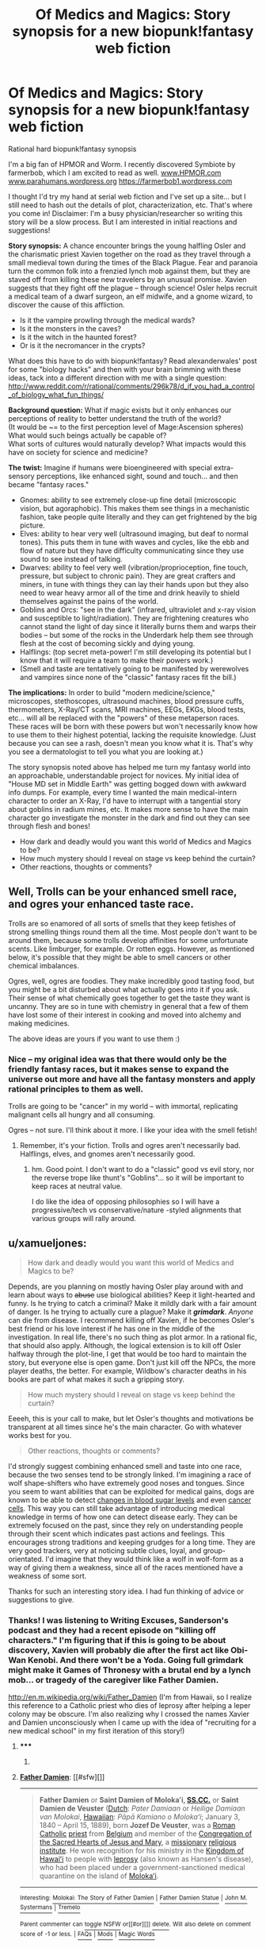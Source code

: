 #+TITLE: Of Medics and Magics: Story synopsis for a new biopunk!fantasy web fiction

* Of Medics and Magics: Story synopsis for a new biopunk!fantasy web fiction
:PROPERTIES:
:Author: notmy2ndopinion
:Score: 8
:DateUnix: 1417850436.0
:DateShort: 2014-Dec-06
:END:
Rational hard biopunk!fantasy synopsis

I'm a big fan of HPMOR and Worm. I recently discovered Symbiote by farmerbob, which I am excited to read as well. [[http://www.HPMOR.com][www.HPMOR.com]] [[http://www.parahumans.wordpress.org][www.parahumans.wordpress.org]] [[https://farmerbob1.wordpress.com]]

I thought I'd try my hand at serial web fiction and I've set up a site... but I still need to hash out the details of plot, characterization, etc. That's where you come in! Disclaimer: I'm a busy physician/researcher so writing this story will be a slow process. But I am interested in initial reactions and suggestions!

*Story synopsis:* A chance encounter brings the young halfling Osler and the charismatic priest Xavien together on the road as they travel through a small medieval town during the times of the Black Plague. Fear and paranoia turn the common folk into a frenzied lynch mob against them, but they are staved off from killing these new travelers by an unusual promise. Xavien suggests that they fight off the plague -- through science! Osler helps recruit a medical team of a dwarf surgeon, an elf midwife, and a gnome wizard, to discover the cause of this affliction.

- Is it the vampire prowling through the medical wards?
- Is it the monsters in the caves?\\
- Is it the witch in the haunted forest?\\
- Or is it the necromancer in the crypts?\\

What does this have to do with biopunk!fantasy? Read alexanderwales' post for some "biology hacks" and then with your brain brimming with these ideas, tack into a different direction with me with a single question: [[http://www.reddit.com/r/rational/comments/296k78/d_if_you_had_a_control_of_biology_what_fun_things/]]

*Background question:* What if magic exists but it only enhances our perceptions of reality to better understand the truth of the world?\\
(It would be ~= to the first perception level of Mage:Ascension spheres) What would such beings actually be capable of?\\
What sorts of cultures would naturally develop? What impacts would this have on society for science and medicine?

*The twist:* Imagine if humans were bioengineered with special extra-sensory perceptions, like enhanced sight, sound and touch... and then became "fantasy races."

- Gnomes: ability to see extremely close-up fine detail (microscopic vision, but agoraphobic). This makes them see things in a mechanistic fashion, take people quite literally and they can get frightened by the big picture.
- Elves: ability to hear very well (ultrasound imaging, but deaf to normal tones). This puts them in tune with waves and cycles, like the ebb and flow of nature but they have difficulty communicating since they use sound to see instead of talking.
- Dwarves: ability to feel very well (vibration/proprioception, fine touch, pressure, but subject to chronic pain). They are great crafters and miners, in tune with things they can lay their hands upon but they also need to wear heavy armor all of the time and drink heavily to shield themselves against the pains of the world.
- Goblins and Orcs: "see in the dark" (infrared, ultraviolet and x-ray vision and susceptible to light/radiation). They are frightening creatures who cannot stand the light of day since it literally burns them and warps their bodies -- but some of the rocks in the Underdark help them see through flesh at the cost of becoming sickly and dying young.
- Halflings: (top secret meta-power! I'm still developing its potential but I know that it will require a team to make their powers work.)
- (Smell and taste are tentatively going to be manifested by werewolves and vampires since none of the "classic" fantasy races fit the bill.)

*The implications:* In order to build "modern medicine/science," microscopes, stethoscopes, ultrasound machines, blood pressure cuffs, thermometers, X-Ray/CT scans, MRI machines, EEGs, EKGs, blood tests, etc... will all be replaced with the "powers" of these metaperson races. These races will be born with these powers but won't necessarily know how to use them to their highest potential, lacking the requisite knowledge. (Just because you can see a rash, doesn't mean you know what it is. That's why you see a dermatologist to tell you what you are looking at.)

The story synopsis noted above has helped me turn my fantasy world into an approachable, understandable project for novices. My initial idea of "House MD set in Middle Earth" was getting bogged down with awkward info dumps. For example, every time I wanted the main medical-intern character to order an X-Ray, I'd have to interrupt with a tangential story about goblins in radium mines, etc. It makes more sense to have the main character go investigate the monster in the dark and find out they can see through flesh and bones!

- How dark and deadly would you want this world of Medics and Magics to be?
- How much mystery should I reveal on stage vs keep behind the curtain?
- Other reactions, thoughts or comments?


** Well, Trolls can be your enhanced smell race, and ogres your enhanced taste race.

Trolls are so enamored of all sorts of smells that they keep fetishes of strong smelling things round them all the time. Most people don't want to be around them, because some trolls develop affinities for some unfortunate scents. Like limburger, for example. Or rotten eggs. However, as mentioned below, it's possible that they might be able to smell cancers or other chemical imbalances.

Ogres, well, ogres are foodies. They make incredibly good tasting food, but you might be a bit disturbed about what actually goes into it if you ask. Their sense of what chemically goes together to get the taste they want is uncanny. They are so in tune with chemistry in general that a few of them have lost some of their interest in cooking and moved into alchemy and making medicines.

The above ideas are yours if you want to use them :)
:PROPERTIES:
:Author: Farmerbob1
:Score: 7
:DateUnix: 1417880670.0
:DateShort: 2014-Dec-06
:END:

*** Nice -- my original idea was that there would only be the friendly fantasy races, but it makes sense to expand the universe out more and have all the fantasy monsters and apply rational principles to them as well.

Trolls are going to be "cancer" in my world -- with immortal, replicating malignant cells all hungry and all consuming.

Ogres -- not sure. I'll think about it more. I like your idea with the smell fetish!
:PROPERTIES:
:Author: notmy2ndopinion
:Score: 3
:DateUnix: 1417957562.0
:DateShort: 2014-Dec-07
:END:

**** Remember, it's your fiction. Trolls and ogres aren't necessarily bad. Halflings, elves, and gnomes aren't necessarily good.
:PROPERTIES:
:Author: Farmerbob1
:Score: 3
:DateUnix: 1417985583.0
:DateShort: 2014-Dec-08
:END:

***** hm. Good point. I don't want to do a "classic" good vs evil story, nor the reverse trope like thunt's "Goblins"... so it will be important to keep races at neutral value.

I do like the idea of opposing philosophies so I will have a progressive/tech vs conservative/nature -styled alignments that various groups will rally around.
:PROPERTIES:
:Author: notmy2ndopinion
:Score: 2
:DateUnix: 1418187980.0
:DateShort: 2014-Dec-10
:END:


** u/xamueljones:
#+begin_quote
  How dark and deadly would you want this world of Medics and Magics to be?
#+end_quote

Depends, are you planning on mostly having Osler play around with and learn about ways to +abuse+ use biological abilities? Keep it light-hearted and funny. Is he trying to catch a criminal? Make it mildly dark with a fair amount of danger. Is he trying to actually cure a plague? Make it */grimdark/*. /Anyone/ can die from disease. I recommend killing off Xavien, if he becomes Osler's best friend or his love interest if he has one in the middle of the investigation. In real life, there's no such thing as plot armor. In a rational fic, that should also apply. Although, the logical extension is to kill off Osler halfway through the plot-line, I get that would be too hard to maintain the story, but everyone else is open game. Don't just kill off the NPCs, the more player deaths, the better. For example, Wildbow's character deaths in his books are part of what makes it such a gripping story.

#+begin_quote
  How much mystery should I reveal on stage vs keep behind the curtain?
#+end_quote

Eeeeh, this is your call to make, but let Osler's thoughts and motivations be transparent at all times since he's the main character. Go with whatever works best for you.

#+begin_quote
  Other reactions, thoughts or comments?
#+end_quote

I'd strongly suggest combining enhanced smell and taste into one race, because the two senses tend to be strongly linked. I'm imagining a race of wolf shape-shifters who have extremely good noses and tongues. Since you seem to want abilities that can be exploited for medical gains, dogs are known to be able to detect [[http://en.wikipedia.org/wiki/Medical_response_dog][changes in blood sugar levels]] and even [[http://www.pbs.org/wnet/nature/dogs-that-changed-the-world-medical-dogs/1277/][cancer cells]]. This way you can still take advantage of introducing medical knowledge in terms of how one can detect disease early. They can be extremely focused on the past, since they rely on understanding people through their scent which indicates past actions and feelings. This encourages strong traditions and keeping grudges for a long time. They are very good trackers, very at noticing subtle clues, loyal, and group-orientated. I'd imagine that they would think like a wolf in wolf-form as a way of giving them a weakness, since all of the races mentioned have a weakness of some sort.

Thanks for such an interesting story idea. I had fun thinking of advice or suggestions to give.
:PROPERTIES:
:Author: xamueljones
:Score: 3
:DateUnix: 1417856677.0
:DateShort: 2014-Dec-06
:END:

*** Thanks! I was listening to Writing Excuses, Sanderson's podcast and they had a recent episode on "killing off characters." I'm figuring that if this is going to be about discovery, Xavien will probably die after the first act like Obi-Wan Kenobi. And there won't be a Yoda. Going full grimdark might make it Games of Thronesy with a brutal end by a lynch mob... or tragedy of the caregiver like Father Damien.

[[http://en.m.wikipedia.org/wiki/Father_Damien]] (I'm from Hawaii, so I realize this reference to a Catholic priest who dies of leprosy after helping a leper colony may be obscure. I'm also realizing why I crossed the names Xavier and Damien unconsciously when I came up with the idea of "recruiting for a new medical school" in my first iteration of this story!)
:PROPERTIES:
:Author: notmy2ndopinion
:Score: 1
:DateUnix: 1417857525.0
:DateShort: 2014-Dec-06
:END:

**** ***** 
      :PROPERTIES:
      :CUSTOM_ID: section
      :END:
****** 
       :PROPERTIES:
       :CUSTOM_ID: section-1
       :END:
**** 
     :PROPERTIES:
     :CUSTOM_ID: section-2
     :END:
[[https://en.wikipedia.org/wiki/Father%20Damien][*Father Damien*]]: [[#sfw][]]

--------------

#+begin_quote
  *Father Damien* or *Saint Damien of Molokaʻi, [[https://en.wikipedia.org/wiki/Congregation_of_the_Sacred_Hearts_of_Jesus_and_Mary][SS.CC.]]* or *Saint Damien de Veuster* ([[https://en.wikipedia.org/wiki/Dutch_language][Dutch]]: /Pater Damiaan/ or /Heilige Damiaan van Molokai/, [[https://en.wikipedia.org/wiki/Hawaiian_language][Hawaiian]]: /Pāpā Kamiano o Molokaʻi/; January 3, 1840 -- April 15, 1889), born *Jozef De Veuster*, was a [[https://en.wikipedia.org/wiki/Roman_Catholic_(term)][Roman]] [[https://en.wikipedia.org/wiki/Catholic_Church][Catholic]] [[https://en.wikipedia.org/wiki/Priesthood_(Catholic_Church)][priest]] from [[https://en.wikipedia.org/wiki/Belgium][Belgium]] and member of the [[https://en.wikipedia.org/wiki/Congregation_of_the_Sacred_Hearts_of_Jesus_and_Mary][Congregation of the Sacred Hearts of Jesus and Mary]], a [[https://en.wikipedia.org/wiki/Missionary][missionary]] [[https://en.wikipedia.org/wiki/Religious_institute][religious institute]]. He won recognition for his ministry in the [[https://en.wikipedia.org/wiki/Kingdom_of_Hawaii][Kingdom of Hawaiʻi]] to people with [[https://en.wikipedia.org/wiki/Leprosy][leprosy]] (also known as Hansen's disease), who had been placed under a government-sanctioned medical quarantine on the island of [[https://en.wikipedia.org/wiki/Molokai][Molokaʻi]].

  * 
    :PROPERTIES:
    :CUSTOM_ID: section-3
    :END:
  [[https://i.imgur.com/1ycJqcs.jpg][*Image from article*]] [[https://commons.wikimedia.org/wiki/File:Father_Damien,_photograph_by_William_Brigham.jpg][^{i}]]
#+end_quote

--------------

^{Interesting:} [[https://en.wikipedia.org/wiki/Molokai:_The_Story_of_Father_Damien][^{Molokai:} ^{The} ^{Story} ^{of} ^{Father} ^{Damien}]] ^{|} [[https://en.wikipedia.org/wiki/Father_Damien_Statue][^{Father} ^{Damien} ^{Statue}]] ^{|} [[https://en.wikipedia.org/wiki/John_M._Systermans][^{John} ^{M.} ^{Systermans}]] ^{|} [[https://en.wikipedia.org/wiki/Tremelo][^{Tremelo}]]

^{Parent} ^{commenter} ^{can} [[/message/compose?to=autowikibot&subject=AutoWikibot%20NSFW%20toggle&message=%2Btoggle-nsfw+cmmthxk][^{toggle} ^{NSFW}]] ^{or[[#or][]]} [[/message/compose?to=autowikibot&subject=AutoWikibot%20Deletion&message=%2Bdelete+cmmthxk][^{delete}]]^{.} ^{Will} ^{also} ^{delete} ^{on} ^{comment} ^{score} ^{of} ^{-1} ^{or} ^{less.} ^{|} [[http://www.np.reddit.com/r/autowikibot/wiki/index][^{FAQs}]] ^{|} [[http://www.np.reddit.com/r/autowikibot/comments/1x013o/for_moderators_switches_commands_and_css/][^{Mods}]] ^{|} [[http://www.np.reddit.com/r/autowikibot/comments/1ux484/ask_wikibot/][^{Magic} ^{Words}]]
:PROPERTIES:
:Author: autowikibot
:Score: 1
:DateUnix: 1417857607.0
:DateShort: 2014-Dec-06
:END:


*** Re:shapeshifter wolves - that's basically going to be the werewolf idea I have. Werewolves will be more natural and feral, whereas vampires will be more refined and haughty, but their powers will definitely overlap with taste, smell and chemesthesis. Vamps will basically be the equivalent of a Coulter Counter if you're familiar with lab equipment.

Frankly, we don't know much about how smell actually works from my research on the subject poking around casually on Google (it mostly links to trash pop-articles on how dogs smell things) that I have a hard time even conceptualizing what that super sense would be like. (Maybe Professor Farnsworth is onto something big with his Smell-O-Scope.)

[[http://en.m.wikipedia.org/wiki/Coulter_counter]]
:PROPERTIES:
:Author: notmy2ndopinion
:Score: 1
:DateUnix: 1417858273.0
:DateShort: 2014-Dec-06
:END:

**** You could give the vampires an infrared-sensing ability like in vampire bats and snakes. That would allow them to detect warm parts of the body, ones with more blood flow.
:PROPERTIES:
:Author: Timewinders
:Score: 2
:DateUnix: 1417875838.0
:DateShort: 2014-Dec-06
:END:

***** Hell yeah! That makes so much sense. There's no reason that these creatures would be limited to one super sense! I'll probably introduce characters with multiple powers later on so people will be eased into it.
:PROPERTIES:
:Author: notmy2ndopinion
:Score: 2
:DateUnix: 1417957728.0
:DateShort: 2014-Dec-07
:END:


**** It strikes me that werewolves are clearly a subset of trolls - with their superhuman noses - that has [[http://en.wikipedia.org/wiki/Clonally_transmissible_cancer][become infectious]], like that old joke about eating troll meat.
:PROPERTIES:
:Author: MugaSofer
:Score: 1
:DateUnix: 1418149670.0
:DateShort: 2014-Dec-09
:END:

***** ***** 
      :PROPERTIES:
      :CUSTOM_ID: section
      :END:
****** 
       :PROPERTIES:
       :CUSTOM_ID: section-1
       :END:
**** 
     :PROPERTIES:
     :CUSTOM_ID: section-2
     :END:
[[https://en.wikipedia.org/wiki/Clonally%20transmissible%20cancer][*Clonally transmissible cancer*]]: [[#sfw][]]

--------------

#+begin_quote
  A *parasitic cancer* or *transmissible cancer* is a [[https://en.wikipedia.org/wiki/Cancer][cancer]] cell or cluster of cancer cells that can be transmitted from animal to animal. They are quite rare in both animals and humans. Parasitic cancers are distinct from cancers caused by infectious agents such as viruses and bacteria, which are more common.
#+end_quote

--------------

^{Interesting:} [[https://en.wikipedia.org/wiki/Allograft_diseases][^{Allograft} ^{diseases}]] ^{|} [[https://en.wikipedia.org/wiki/Cancer_cell][^{Cancer} ^{cell}]] ^{|} [[https://en.wikipedia.org/wiki/Canine_transmissible_venereal_tumor][^{Canine} ^{transmissible} ^{venereal} ^{tumor}]] ^{|} [[https://en.wikipedia.org/wiki/Mir-19_microRNA_precursor_family][^{Mir-19} ^{microRNA} ^{precursor} ^{family}]]

^{Parent} ^{commenter} ^{can} [[/message/compose?to=autowikibot&subject=AutoWikibot%20NSFW%20toggle&message=%2Btoggle-nsfw+cmpxn3h][^{toggle} ^{NSFW}]] ^{or[[#or][]]} [[/message/compose?to=autowikibot&subject=AutoWikibot%20Deletion&message=%2Bdelete+cmpxn3h][^{delete}]]^{.} ^{Will} ^{also} ^{delete} ^{on} ^{comment} ^{score} ^{of} ^{-1} ^{or} ^{less.} ^{|} [[http://www.np.reddit.com/r/autowikibot/wiki/index][^{FAQs}]] ^{|} [[http://www.np.reddit.com/r/autowikibot/comments/1x013o/for_moderators_switches_commands_and_css/][^{Mods}]] ^{|} [[http://www.np.reddit.com/r/autowikibot/comments/1ux484/ask_wikibot/][^{Magic} ^{Words}]]
:PROPERTIES:
:Author: autowikibot
:Score: 1
:DateUnix: 1418149703.0
:DateShort: 2014-Dec-09
:END:


***** not as "clear" to me... but the idea of infectious cancer is absolutely terrifying!
:PROPERTIES:
:Author: notmy2ndopinion
:Score: 1
:DateUnix: 1418188074.0
:DateShort: 2014-Dec-10
:END:


** Huh, I'd totally forgotten about that thread. Anyway ...

#+begin_quote
  How dark and deadly would you want this world of Medics and Magics to be?
#+end_quote

I like my worlds dark and deadly, but my /stories/ somewhat less so. So it's totally fine if there's a zombie apocalypse that's wiped out 99% of humanity, but I don't really want to read about people raping and killing each other and getting slowly ground down as they inevitably betray and sabotage one another while they get overrun by the living dead. Instead, I want a story where people find safe havens and rebuild - where there's still some heroism, and where that heroism isn't universally punished. I like dark worlds that aren't so damned cynical about things, if that makes sense. It's a matter of personal preference though.

#+begin_quote
  How much mystery should I reveal on stage vs keep behind the curtain?
#+end_quote

If you're listening to the Writing Excuses podcasts, then I'll assume that you already know Sanderson's Laws for magic. If the powers are being used to solve problems, the reader needs to understand the powers (though my preference is to see the power in action once or twice before it's probably explained). An antagonists powers don't need much in the way of explanation, but I think it's generally good if they have some limits so that the audience doesn't feel like you're copping out. Generally speaking, infodumps are boring, and people don't like them, so if you're revealing things, do it in some clever way (like two people arguing with each other about some manner of specifics), incidentally (while someone is using their power), or in bits and pieces.

#+begin_quote
  biopunk
#+end_quote

Aside from super senses, what do you mean by biopunk? When I hear the phrase, I'm imagining transhuman stuff (or transhumanoid in your case, I guess). Subdermal implants, augmented biology, grafted limbs, transplanted eyeballs, etc. The "punk" aspect is about that sort of grittiness - carved bone and jacked muscles. Are we using the term in the same sense?
:PROPERTIES:
:Author: alexanderwales
:Score: 2
:DateUnix: 1417913117.0
:DateShort: 2014-Dec-07
:END:

*** I read The Mistborn series last year and read about the Laws of Magic then -- I'll have track back to the podcast episodes that they talk explicitly about it though!

Behind the curtain, it IS biopunk. Except that civilization crashed and burned about 800 years prior. So... I guess it is post-biopunk or proto-biopunk depending on how you look at it. The ancient magic items are going to be the types of devices you are talking about in a different guise.

Similarly, the super senses are amplified sensory organs powered by new magical organelles (not quite nanotechnology, but microbiological genetic technology.)

If I use Worm as an example, this would have to be a late reveal by a creator, since the characters would not be privy to any of this advanced knowledge.
:PROPERTIES:
:Author: notmy2ndopinion
:Score: 1
:DateUnix: 1417959054.0
:DateShort: 2014-Dec-07
:END:

**** So if you wanted to have wizards in your setting, then they could be the humans who were alive before the fall. They would have used their mastery over biology to make themselves immortal and the long, long years have forced them into towers of isolation where they spend the decades fruitlessly trying to recreate the miracles of the past.

It's not a very rational behavior for them, but it's a way for you to have near immortal sorcerers. You could limit them by only allowing them to be wealthy citizens who received all sorts of post-human perks but don't actually have the knowledge or skill to recreate it to give to others.
:PROPERTIES:
:Author: xamueljones
:Score: 1
:DateUnix: 1417976746.0
:DateShort: 2014-Dec-07
:END:

***** Wizards will probably only exist as mere shadows of their former selves as genetic content and possibly psi-content that can be triggered through deep knowledge of certain books... sort of like a horcrux of Roger Bacon's diary.
:PROPERTIES:
:Author: notmy2ndopinion
:Score: 1
:DateUnix: 1418188195.0
:DateShort: 2014-Dec-10
:END:
